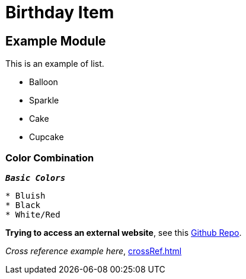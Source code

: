 = Birthday Item
:navtitle: Hello


== Example  Module

This is an example of list.

* Balloon
* Sparkle
* Cake
* Cupcake

=== Color Combination
`*_Basic Colors_*`
----
* Bluish
* Black
* White/Red
----


*Trying to access an external  website*, see this https://github.com/Nisheo/AntoraDemo[Github Repo^].

_Cross reference example here_, xref:crossRef.adoc[]
